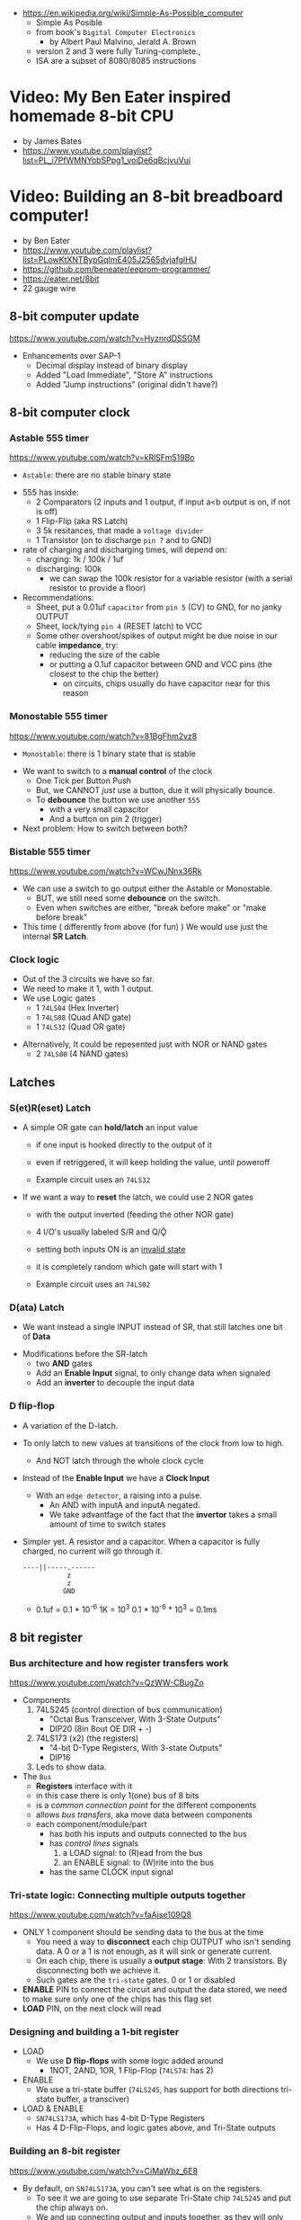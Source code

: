 - https://en.wikipedia.org/wiki/Simple-As-Possible_computer
  - Simple As Posible
  - from book's =Digital Computer Electronics=
    - by Albert Paul Malvino, Jerald A. Brown
  - version 2 and 3 were fully Turing-complete.,
  - ISA are a subset of 8080/8085 instructions

#+CAPTION: SAP-1 architecture
#+ATTR_ORG: :width 600
[[https://karenok.github.io/SAP-1-Computer/images/sap-1-architecture.png]]

* Video: My Ben Eater inspired homemade 8-bit CPU
- by James Bates
- https://www.youtube.com/playlist?list=PL_i7PfWMNYobSPpg1_voiDe6qBcjvuVui

* Video: Building an 8-bit breadboard computer!

- by Ben Eater
- https://www.youtube.com/playlist?list=PLowKtXNTBypGqImE405J2565dvjafglHU
- https://github.com/beneater/eeprom-programmer/
- https://eater.net/8bit
- 22 gauge wire

** 8-bit computer update

https://www.youtube.com/watch?v=HyznrdDSSGM

- Enhancements over SAP-1
  - Decimal display instead of binary display
  - Added "Load Immediate", "Store A" instructions
  - Added "Jump instructions" (original didn't have?)

** 8-bit computer clock
*** Astable    555 timer

https://www.youtube.com/watch?v=kRlSFm519Bo

- ~Astable~: there are no stable binary state

#+ATTR_ORG: :width 500
[[./555ast.jpg]][[./555astschema.jpg]]

- 555 has inside:
  * 2 Comparators (2 inputs and 1 output, if input a<b output is on, if not is off)
  * 1 Flip-Flip (aka RS Latch)
  * 3 5k resitances, that made a =voltage divider=
  * 1 Transistor (on to discharge ~pin 7~ and to GND)

- rate of charging and discharging times, will depend on:
  - charging: 1k / 100k / 1uf
  - discharging: 100k
    - we can swap the 100k resistor for a variable resistor (with a serial resistor to provide a floor)

- Recommendations:
  - Sheet, put a 0.01uf =capacitor= from ~pin 5~ (CV) to GND, for no janky OUTPUT
  - Sheet, lock/tying ~pin 4~ (RESET latch) to VCC
  - Some other overshoot/spikes of output might be due noise in our cable *impedance*, try:
    - reducing the size of the cable
    - or putting a 0.1uf capacitor between GND and VCC pins (the closest to the chip the better)
      - on circuits, chips usually do have capacitor near for this reason

#+CAPTION: with recommendations
#+ATTR_ORG: :width 400
[[./555asmod.jpg]]

*** Monostable 555 timer

https://www.youtube.com/watch?v=81BgFhm2vz8

- ~Monostable~: there is 1 binary state that is stable

#+ATTR_ORG: :width 400
[[./555mono.jpg]][[./555monoschema.jpg]]

- We want to switch to a *manual control* of the clock
  - One Tick per Button Push
  - But, we CANNOT /just/ use a button, due it will physically bounce.
  - To *debounce* the button we use another =555=
    - with a very small capacitor
    - And a button on pin 2 (trigger)

- Next problem: How to switch between both?

*** Bistable   555 timer

https://www.youtube.com/watch?v=WCwJNnx36Rk

#+ATTR_ORG: :width 400
[[./555bis.jpg]][[./555bischema.jpg]]

- We can use a switch to go output either the Astable or Monostable.
  - BUT, we still need some *debounce* on the switch.
  - Even when switches are either, "break before make" or "make before break"

- This time ( differently from above (for fun) )
  We would use just the internal *SR Latch*.

*** Clock logic

- Out of the 3 circuits we have so far.
- We need to make it 1, with 1 output.
- We use Logic gates
  - 1 ~74LS04~ (Hex Inverter)
  - 1 ~74LS08~ (Quad AND gate)
  - 1 ~74LS32~ (Quad OR gate)

#+CAPTION: select=bistable - manual=monostable
#+ATTR_ORG: :width 550
[[./555allclock.jpg]]

- Alternatively, It could be repesented just with NOR or NAND gates
  - 2 ~74LS00~ (4 NAND gates)

#+ATTR_ORG: :width 600
[[./555allnandclock.jpg]]

** Latches
*** S(et)R(eset) Latch

- A simple OR gate can *hold/latch* an input value
  - if one input is hooked directly to the output of it
  - even if retriggered, it will keep holding the value, until poweroff
  - Example circuit uses an ~74LS32~
   #+ATTR_ORG: :width 700
   [[./srlatchOR.jpg]]

- If we want a way to *reset* the latch, we could use 2 NOR gates
  - with the output inverted (feeding the other NOR gate)
  - 4 I/O's usually labeled S/R and Q/Ǭ
  - setting both inputs ON is an _invalid state_
  - it is completely random which gate will start with 1
  - Example circuit uses an ~74LS02~
   #+ATTR_ORG: :width 600
   [[./srlatchNOR.jpg]]

*** D(ata) Latch

- We want instead a single INPUT instead of SR, that still latches one bit of *Data*

#+ATTR_ORG: :width 750
[[./dlatch.jpg]]

- Modifications before the SR-latch
  - two *AND* gates
  - Add an *Enable Input* signal, to only change data when signaled
  - Add an *inverter* to decouple the input data

*** D flip-flop

- A variation of the D-latch.

- To only latch to new values at transitions of the clock from low to high.
  - And NOT latch through the whole clock cycle

- Instead of the *Enable Input* we have a *Clock Input*
  - With an ~edge detector~, a raising into a pulse.
    - An AND with inputA and inputA negated.
    - We take advantfage of the fact that the *invertor* takes a small amount of time to switch states

- Simpler yet. A resistor and a capacitor.
  When a capacitor is fully charged, no current will go through it.
  #+begin_src
  ----||-----.------
             z
             z
            GND
  #+end_src
  - 0.1uf = 0.1 * 10^-6
    1K    = 10^3
    0.1 * 10^-6 * 10^3 = 0.1ms

** 8 bit register
*** Bus architecture and how register transfers work

https://www.youtube.com/watch?v=QzWW-CBugZo

- Components
  1) 74LS245 (control direction of bus communication)
     - "Octal Bus Transceiver, With 3-State Outputs"
     - DIP20 (8in 8out OE DIR + -)
  2) 74LS173 (x2) (the registers)
     - "4-bit D-Type Registers, With 3-state Outputs"
     - DIP16
  3) Leds to show data.

- The =Bus=
  - *Registers* interface with it
  - in this case there is only 1(one) bus of 8 bits
  - is a /common connection point/ for the different components
  - allows /bus transfers/, aka move data between components
  - each component/module/part
    - has both his inputs and outputs connected to the bus
    - has /control lines/ signals
      1) a LOAD signal: to (R)ead from the bus
      2) an ENABLE signal: to (W)rite into the bus
    - has the same CLOCK input signal

*** Tri-state logic: Connecting multiple outputs together

https://www.youtube.com/watch?v=faAjse109Q8

- ONLY 1 component should be sending data to the bus at the time
  - You need a way to *disconnect* each chip OUTPUT who isn't sending data.
    A 0 or a 1 is not enough, as it will sink or generate current.
  - On each chip, there is usually a *output stage*:
    With 2 transistors. By disconnecting both we achieve it.
  - Such gates are the ~tri-state~ gates. 0 or 1 or disabled

- *ENABLE* PIN to connect the circuit and output the data stored, we need to make sure only one of the chips has this flag set
- *LOAD* PIN, on the next clock will read

*** Designing and building a 1-bit register

- LOAD
  - We use *D flip-flops* with some logic added around
    - 1NOT, 2AND, 1OR, 1 Flip-Flop (~74LS74~: has 2)
- ENABLE
  - We use a tri-state buffer (~74LS245~, has support for both directions tri-state buffer, a transciver)
- LOAD & ENABLE
  - ~SN74LS173A~, which has 4-bit D-Type Registers
  - Has 4 D-Flip-Flops, and logic gates above, and Tri-State outputs

*** Building an 8-bit register

https://www.youtube.com/watch?v=CiMaWbz_6E8
- By default, on ~SN74LS173A~, you can't see what is on the registers.
  - To see it we are going to use separate Tri-State chip ~74LS245~ and put the chip always on.
  - We and up connecting output and inputs together, as they will only do 1 thing at the time.
  - These chips also have a REST pin

*** Testing our computer's registers

https://www.youtube.com/watch?v=9WE3Obdjtv0
- Testing the 8-bit register, with the clock and leds for the bus output.
- Every TTL chip will default to a high input, if you don't connect the input (?
  It has a pull-up resistor inside the chip input.
- We are going to need 3 register
  - 1(one) build in the opposite direction for positioning
    AND the most significant 4 bits, won't go back into the bus (for the instruction decoder)

** Twos complement: Negative numbers in binary
https://www.youtube.com/watch?v=4qH4unVtJkE&list=PLowKtXNTBypGqImE405J2565dvjafglHU&index=14
- Representing negative numbers
  1. using a naive sign bit
     - you have a negative 0
     - you can not add
  2. One's complement: complement the bits
     - you have a negative 0
     - you can not add (only can to his own negative)
  3. Two's complement: complement the bits, and add 1
     - removes the -0
     - you can add
** ALU
*** 1 - Design
https://www.youtube.com/watch?v=mOVOS9AjgFs&list=PLowKtXNTBypGqImE405J2565dvjafglHU&index=15
- Having 2 registers
  - Have their Input and Output signals
  - Direct connection to the ALU
- ALU
  - Two custom signals
    1) EO (sum out signal, when to output the result)
      - We add to the OUTPUT a tri-state buffer
    2) SU (subtraction signal)
      - We add XOR gates to the INPUT of one register (since it negates the input if the SU signal is 1)
      - We connect the free CARRY INPUT to the SU (since it will add the 1 for the two's complement needed)
  - ~74LS283~ is a 4-bit adder with fast carry
    - 2 Input number of 4 bits each
    - 1 Output number of 4 bits
    - 1 Carry In, 1 Carry Out (to cascade the chips for bigger numbers)
  - We use 2(two) chips to be able to sum 8 bit numbers
*** 2 - Building
https://www.youtube.com/watch?v=S-3fXU3FZQc&list=PLowKtXNTBypGqImE405J2565dvjafglHU&index=16
- 2x 74LS283 (4-bit binary full adder)
- 2x 74LS86  (Quad XOR gate)
- 1x 74LS245 (Octal bus transceiver) (aka for the tri-state)
*** 3 - Troubleshooting
https://www.youtube.com/watch?v=U7Q8-2YZTUU&list=PLowKtXNTBypGqImE405J2565dvjafglHU&index=17
- Feeds bits into the A register until a bit stops showing on the ALU
  - Does the same with B register
- Uses a multimeter, one probe to GND and other to start testing voltage
- Tries some sums
*** 4 - Testing
https://www.youtube.com/watch?v=4nCMDvnR2Fg&list=PLowKtXNTBypGqImE405J2565dvjafglHU&index=18
- Connect the output of the ALU to the BUS
- Feeds that back into register A
  - using the manual clock and manual steps
  - using the automatic clock and potentiometer for speed
** 8-bit computer RAM
*** 0 - Intro
https://www.youtube.com/watch?v=FnxPIZR1ybs&list=PLowKtXNTBypGqImE405J2565dvjafglHU&index=19
- Real memory uses the simplest possible representation for a bit
  A transistor and a capacitor. Refreshing each bit to avoid capacitor to loss charge.
  - Static vs Dynamic ram. Static being faster, the used for latches.
- We went from 1 bit to 8 bit register using D-flip-flop
- To go to a 16*8 memory (16bytes)
  - We need a way to address the row of memory
    - Naive approach might be with 4 inputs, we get the input and the negated inputs.
    - We have different AND gates with 4 inputs that enable each *enable* row
  - 2x 74S189/74LS189 "A 64-bit Random Access Memory"
    - 4 Bit Wide
    - 4 Inputs to select
    - 4 Inputs for data
    - 4 Outputs (negated)
    - 1 CS (Chip Select) When we want to send data
    - 1 WE (Write Enable) To read from bus into memory
*** 1 - Build
- Ties Address Inputs for both 4-bit memory chips together.
- Inputs WON'T come from the BUS, they will come from the TIP switches (?) what programs the computer.
*** 2 - Build
- Uses a D-flip-flop chip for the *address register*. (~74LS245~
  That receives the address from the BUS.
  To then receive data from the bus to the memory OR
     data from the memory to the bus.
- We want to have a separate mode of operations.
  1) Where we get addresses from the BUS
  2) Where we can program the computer (set the address and the data by "hand")
- To *select* between the 2 modes, we use a logic circuit. And a regular switch (no bounce protected)
  1) 2 inputs, 1 for each, and a select, and a notselect -> 2AND -> 1OR
  2) ~74LS157~: "Quad 2-Line to 1-Line Data Selectors/Multiplexers" (4 copies of the above circuit)
     - 1 SELECT flag
     - 1 STROBE flag (set it to low)
     - 4 sets of A/B/Output
*** 3 - Build
https://www.youtube.com/watch?v=5rl1tEFXKt0&list=PLowKtXNTBypGqImE405J2565dvjafglHU&index=22
- We also need 2 modes for reading data into memory
  2x ~74LS157~ (switch selector with 4 input and 4 outputs each)
  1) from a tip switches, manually
  2) from the BUS
- We also need 2 modes to actually write into memory (after reading)
  1x ~74LS157~
  1) toggle button activated
  2) receive a control signal AND a clock signal (the raising edge, with a cap 0.01uf and resistor 1kO)
     We use an NAND gate. Not and AND because the output is active low.
     1x ~74LS00~
*** 4 - testing and troubleshooting
- When something is not connectes you will see a 1
- We added the edge detector to work with the NAND for the write flag
** Program Counter
*** 1 - JK flip-flop
https://www.youtube.com/watch?v=F1OC5e7Tn_o&list=PLowKtXNTBypGqImE405J2565dvjafglHU&index=24
- From the SR Latch
  1) Adding an enable through 2 ANDs
  2) (SR Flip-Flop) Adding an edge detected clock through 2 ANDs
  3) (JK Flip-Flop) As above, but with a feedback from both Q and notQ back into the AND (3inputs)
     - Resilent when both are up (1), it will toggle
*** 2 - JK flip-flop racing
https://www.youtube.com/watch?v=st3mUEub99E&list=PLowKtXNTBypGqImE405J2565dvjafglHU&index=25
- Build just as the above, enabling of both JK will toggle it too many times and too fast...
- There is a *racing* condition happening between
  1) the pulse width of the edge detector
  2) the toggle that happens on a JK flip-flop when both inputs are 1
- There are limits of how sharp pulses are going to be on a breadboard
  - Inductance can fluctuate just from being handled
*** 3 - JK flip-flop Master-slave Flip-Flop
- ~74LS76~, "Dual Master-Slave J-K Flip Flops with Clear, Preset, and Complementary outputs"
- Instead of the edge detector
  * we chain 2 JK flip-flop together + clock input to each (one inversed)
  * and add some feedback
- On clock UP one flips, on clock DOWN the other flips
*** 4 - Binary counter
   https://www.youtube.com/watch?v=exGEmA67dNc&list=PLowKtXNTBypGqImE405J2565dvjafglHU&index=27
- 1x ~74LS76~
- PRESET and CLEAR are ways to set the output regardless of JK
  - L H, sets Q high
    H L, sets Q low
    L L, invalid
- The resulting toggle velocity is HALF of the input clock.
  If we feedback the output into the clock other clock input.
  We further HALF the clock speed.
- If we chain another IC in the same way, we have a ~binary counter~.
*** 4 - Design
- We don't want the clock "counting" every clock cycle.
  - An instruction might take multiple clocks to execute.
- Properties
  * Needs to be able to count
  * It Stores a value (like a register)
  * Needs to R/W into the BUS
- Control Signals
  1) CO: Program Counter Out (when to output data to the bus)
  2) JUMP: Program Input from BUS
  3) CE: Count Enable, will increment on each clock cycle
- 1x ~74LS161A~ "Synchronous 4-bit binary counters"
  It has 4 JK Flip-Flops
  It has the CE flag, CO, and data inputs.
  It has a carry output to be feed into other chip clock to chain.
  4-bit I/O
- It still need the tri-state buffer IC (~74LS245~)

*** 5 - Build
- Unused Tri-state output bits are GND
- Tri-State buffer output is connected to both
  1. the counter input (for JUMP)
  2. to the BUS
- Tri-state buffer input is connected to the output of the counter
** Output Display
*** 1 - Designing a 7-segment hex decoder
https://www.youtube.com/watch?v=7zffjsXqATg&list=PLowKtXNTBypGqImE405J2565dvjafglHU&index=30
- 3x 7-Segment LD, 1Digit, Common anode
  - Each pin, lights up a "segment"
  - Using 4 bits, it gives you an hexa display
- Naive way, If we think it as:
  "what is the circuit that satisfies the truth table for this segment?"
   Where the truth table values are the numbers in binary
   - 17 ORs, 33ANDs, 4NOTs (Too complex)
*** 2 - Using an EEPROM to replace combinational logic
     ROM - Only Read
    PROM - Programable Once
   EPROM - Can be ereased through UV lights
  EEPROM - Erased programmatically
- 1x AT28C16 - ATMEL 16K (2K x8) Parallel EEPROM
  8x I/O, input if programming, normally output
  11x address lines (to a tip switch)
  WE: Write enable
  OE: Output enable
  CE: Chip Enable (when low, the chip is enabled)
  No Current limiter to the output.
- Write Protocol:
  - OE set to high (?)
  - Low pulse, on CE or WE (between 100ns-1000ns)
  - Will latch the *address* first and at the end of the pulse the *data*
- Build and RC circuit, with button switch to trigger the WE, and a tip switch to put the address
  1nf cap and 610ohm = 610ns
  + 10k resistor to allow capacitor to discharge
*** 3 - Build an Arduino EEPROM programmer

https://www.youtube.com/watch?v=K88pgWhEb1M&list=PLowKtXNTBypGqImE405J2565dvjafglHU&index=32

- Programming the addresses (input) and data for the hex (output)
- Arduino has 14 I/O digital pins (12 if we are using serial interface, hence using the TX and RX pins)
  We need to control 21 pins: 11 address + 8 IO + WE + OE = 21

- There is way for us to use only a couple (!!!) of pins of the Arduino
  With a ~shift register~
  - uses several *D flip-flops* chained, the input bit "travels" across the flip-flops
  - It has a single input, but many outputs

- 1X ~74HC595~ - "8-bit serial-in, seria or parallel-out shift register with output latches; 3-state"
  - Reduce it to 3 signals (DATA INPUT, ST_CP, SH_CP)
  - No current limiter on the the output
  - We can cascade them if we want
  - Storage resister (8-bit)
    - ST_CP: storage register clock pulse,
             if 1 (or unplugged) sends to output
             if 0 holds the input without output it
  - Shift-register pins
    - DS: data serial input
    - SH_CP: shift clock pulse
    - MR: master reset (set to high to not reset)
    - OE: output enable (set to low to enable our outputs)

- Arduino Programming
  - Set Address
    - shiftOut() - sends the value provided (an int) to the pin provided, shifting with a clock into the target pin
    - address >> 8
    - (address >> 8) | (outputEnable ? 0x00 : 0x80)
  - Reading
    - data = (data << 1) + digitalRead()
  - Writing
    - Setup: We need to make sure it starts HIGH, on this order to avoid it going low
      digitalWrite(PIN, HIGH) // Sets the pullup resistor
      pinMode(PIN, OUTPUT)    // set the pinmode to output, which is already high

#+begin_src c
  #define SHIFT_DATA  2
  #define SHIFT_CLK   3
  #define SHIFT_LATCH 4
  #define EEPROM_D0   5
  #define EEPROM_D7  12

  void setAddress(int address, bool outputEnable) {
    shiftOut(SHIFT_DATA, SHIFT_CLK, MSBFIRST,
             (address >> 8) | (outputEnable ? 0x00 : 0x80));
    shiftOut(SHIFT_DATA, SHIFT_CLK, MSBFIRST,
             address);
    digitalWrite(SHIFT_LATCH, LOW);
    digitalWrite(SHIFT_LATCH, HIGH);
    digitalWrite(SHIFT_LATCH, LOW);
  }
#+end_src

** 8-bit CPU control logic
*** Part 0
*** Part 1
https://www.youtube.com/watch?v=dXdoim96v5A&list=PLowKtXNTBypGqImE405J2565dvjafglHU&index=36
- Our custom instruction
  - is actually made from different control signals.
  - is made of 4 bits of operations and 4 bits of operand
  - operand can be a memory address
- Some common, the ~fetch operation~
  #+begin_src
  CO MI  // Counter Out. Memory In
  RO II CE // Ram Out, Instruction In, Counter Enable
  #+end_src
- LDA 14
  #+begin_src
  IO MI
  RO AI
  #+end_src
- ADD 15
  #+begin_src
  IO MI
  RO BI
  EO AI
  #+end_src
- OUT
  #+begin_src
  AO OI
  #+end_src

*** Part 2
https://www.youtube.com/watch?v=X7rCxs1ppyY&list=PLowKtXNTBypGqImE405J2565dvjafglHU&index=37
- ~microinstruction~ Each of the steps control signals done by our "ASM"
- We need to know on which step of the microinstruction we are in.
- We need 2 clocks. We use an inverter on the main one.
  1) Control logic
  2) Execution
- 1x 74LS161A - "Synchronous 4-bit Binary Counters"
  - CLK
  - 4 Outputs
  - 4 Data Inputs (not used)
- 1x 74LS138 "Decoder/Demultiplexer"
  - Converts the binary number into different signals
    - From 0 to 7
    - We can connect the rest of the counter to the demutiplexer
    - 0001 - 0001
      0010 - 0010
      0011 - 0100
      0100 - 1000
- We can use an EEPROM to replace sequential logic, to interpret the microcode
*** Part 3
https://www.youtube.com/watch?v=dHWFpkGsxOs&list=PLowKtXNTBypGqImE405J2565dvjafglHU&index=38
- Again, as we did with the EEPROM design, we build the "truth table",
  input: with the "instruction" and "step"
  output: the state of the control signals
- Since we need to control 15 states, we use 2 EEPROM, with 8bit of data each
- For the "fetch stage" we have to program
  - the signals for any instruction at steps 0 and 1
*** Part 4 - Reprogramming CPU microcode with an Arduino
https://www.youtube.com/watch?v=JUVt_KYAp-I&list=PLowKtXNTBypGqImE405J2565dvjafglHU&index=40
- Memory of the program, still being loaded manually with tips
- We use arduino again to program the EEPROM
- We write both halfs of memory.
  And then let the CI address jumpers (pin 0) decide which role they take.
- New: SUB
*** Part 5 - Adding more machine language instructions to the CPU
- STA, LDI, JMP
** 8-bit CPU reset circuit and power supply tips
*** A reset button, with a buffer
- A separate circuit that sends a reset (and inverted reset) signal to each module.
  Plus the step reset through an OR gate (with the rst that happens at step 5)
  - Can be remade using NAND gates
*** Power supply
- Full Computer consumes 1.1-1.2 amps
- BPS BB830 - High quality breadboard
- Solder Pins to USB power supply

** Making a computer Turing complete
https://www.youtube.com/watch?v=AqNDk_UJW4k&list=PLowKtXNTBypGqImE405J2565dvjafglHU&index=42
- Current:
  - Max Clock 300Hz
  - 16 bytes of memory
  - "What you need in order to be able to compute anything?"
    - Some instructions missing, AND cannot be programmed curently either: like multiply
- Church-Turing Thesis: Something is "computable" if and only if it can be computed by a Turing machine.
- Paper: "On Computable Numbers, With and Application to the Entscheidunosproblem" / Alan Turing
  - Studies a "infinite tape" computer, with a state and a writable tape. Left and Write movable.
  - Appendix: after church paper, includes lambda calculus as something his machine can solve.
- Paper: "An Unsolvable problem of elementary number theory" -- Alonzo Church
  - The desicion problem.
  - Creates Lambda Calculus: It has variables and the ability to define functions.
  - Tring to define what can be calculated
  - Not everything computable can be solved (?)
- On our 8-bit computer, we cannot do anything different based on data from anywhere
  - A conditional Jump is missing
** TODO CPU flags register
- JZ: jump zero (if the sum is 0)
  JC: jump carry (if it is a number that cannot be represented)
